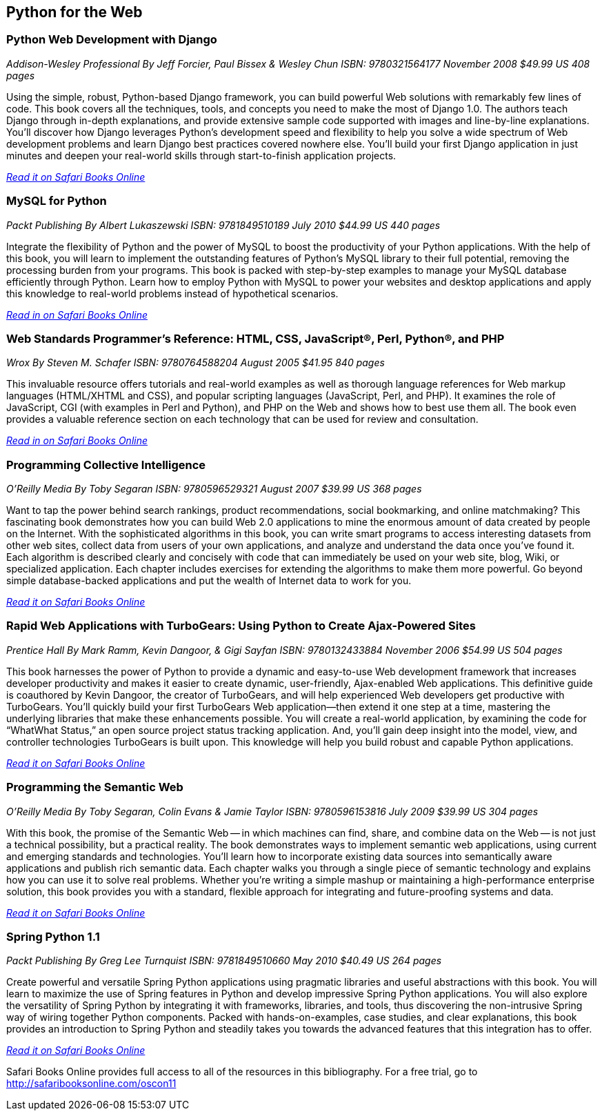 == Python for the Web

=== Python Web Development with Django

_Addison-Wesley Professional_
_By Jeff Forcier, Paul Bissex & Wesley Chun_
_ISBN: 9780321564177_
_November 2008_
_$49.99 US_
_408 pages_

Using the simple, robust, Python-based Django framework, you can build powerful Web solutions with remarkably few lines of code. This book covers all the techniques, tools, and concepts you need to make the most of Django 1.0. The authors teach Django through in-depth explanations, and provide extensive sample code supported with images and line-by-line explanations. You’ll discover how Django leverages Python’s development speed and flexibility to help you solve a wide spectrum of Web development problems and learn Django best practices covered nowhere else. You’ll build your first Django application in just minutes and deepen your real-world skills through start-to-finish application projects.

_http://my.safaribooksonline.com/book/programming/python/9780321564177?cid=1107-bibilio-python-link[Read it on Safari Books Online]_

=== MySQL for Python

_Packt Publishing_
_By Albert Lukaszewski_
_ISBN: 9781849510189_
_July 2010_
_$44.99 US_
_440 pages_

Integrate the flexibility of Python and the power of MySQL to boost the productivity of your Python applications. With the help of this book, you will learn to implement the outstanding features of Python's MySQL library to their full potential, removing the processing burden from your programs. This book is packed with step-by-step examples to manage your MySQL database efficiently through Python. Learn how to employ Python with MySQL to power your websites and desktop applications and apply this knowledge to real-world problems instead of hypothetical scenarios. 

_http://my.safaribooksonline.com/book/programming/python/9781849510189?cid=1107-bibilio-python-link[Read in on Safari Books Online]_

=== Web Standards Programmer's Reference: HTML, CSS, JavaScript®, Perl, Python®, and PHP

_Wrox_
_By Steven M. Schafer_
_ISBN: 9780764588204_
_August 2005_
_$41.95_
_840 pages_

This invaluable resource offers tutorials and real-world examples as well as thorough language references for Web markup languages (HTML/XHTML and CSS), and popular scripting languages (JavaScript, Perl, and PHP). It examines the role of JavaScript, CGI (with examples in Perl and Python), and PHP on the Web and shows how to best use them all. The book even provides a valuable reference section on each technology that can be used for review and consultation.

_http://my.safaribooksonline.com/book/programming/python/9780764588204?cid=1107-bibilio-python-link[Read in on Safari Books Online]_

=== Programming Collective Intelligence

_O'Reilly Media_
_By Toby Segaran_
_ISBN: 9780596529321_
_August 2007_
_$39.99 US_
_368 pages_

Want to tap the power behind search rankings, product recommendations, social bookmarking, and online matchmaking? This fascinating book demonstrates how you can build Web 2.0 applications to mine the enormous amount of data created by people on the Internet. With the sophisticated algorithms in this book, you can write smart programs to access interesting datasets from other web sites, collect data from users of your own applications, and analyze and understand the data once you've found it. Each algorithm is described clearly and concisely with code that can immediately be used on your web site, blog, Wiki, or specialized application. Each chapter includes exercises for extending the algorithms to make them more powerful. Go beyond simple database-backed applications and put the wealth of Internet data to work for you. 

_http://my.safaribooksonline.com/book/programming/python/9780596529321?cid=1107-bibilio-python-link[Read it on Safari Books Online]_

=== Rapid Web Applications with TurboGears: Using Python to Create Ajax-Powered Sites

_Prentice Hall_
_By Mark Ramm, Kevin Dangoor, & Gigi Sayfan_
_ISBN: 9780132433884_
_November 2006_
_$54.99 US_
_504 pages_

This book harnesses the power of Python to provide a dynamic and easy-to-use Web development framework that increases developer productivity and makes it easier to create dynamic, user-friendly, Ajax-enabled Web applications. This definitive guide is coauthored by Kevin Dangoor, the creator of TurboGears, and will help experienced Web developers get productive with TurboGears. You’ll quickly build your first TurboGears Web application—then extend it one step at a time, mastering the underlying libraries that make these enhancements possible. You will create a real-world application, by examining the code for “WhatWhat Status,” an open source project status tracking application. And, you’ll gain deep insight into the model, view, and controller technologies TurboGears is built upon. This knowledge will help you build robust and capable Python applications.

_http://my.safaribooksonline.com/book/programming/python/9780132433884?cid=1107-bibilio-python-link[Read it on Safari Books Online]_

=== Programming the Semantic Web

_O'Reilly Media_
_By Toby Segaran, Colin Evans & Jamie Taylor_
_ISBN: 9780596153816_
_July 2009_
_$39.99 US_
_304 pages_

With this book, the promise of the Semantic Web -- in which machines can find, share, and combine data on the Web -- is not just a technical possibility, but a practical reality. The book demonstrates ways to implement semantic web applications, using current and emerging standards and technologies. You'll learn how to incorporate existing data sources into semantically aware applications and publish rich semantic data. Each chapter walks you through a single piece of semantic technology and explains how you can use it to solve real problems. Whether you're writing a simple mashup or maintaining a high-performance enterprise solution, this book provides you with a standard, flexible approach for integrating and future-proofing systems and data. 

_http://my.safaribooksonline.com/book/programming/python/9780596153816?cid=1107-bibilio-python-link[Read it on Safari Books Online]_

=== Spring Python 1.1

_Packt Publishing_
_By Greg Lee Turnquist_
_ISBN: 9781849510660_
_May 2010_
_$40.49 US_
_264 pages_

Create powerful and versatile Spring Python applications using pragmatic libraries and useful abstractions with this book. You will learn to maximize the use of Spring features in Python and develop impressive Spring Python applications. You will also explore the versatility of Spring Python by integrating it with frameworks, libraries, and tools, thus discovering the non-intrusive Spring way of wiring together Python components. Packed with hands-on-examples, case studies, and clear explanations, this book provides an introduction to Spring Python and steadily takes you towards the advanced features that this integration has to offer.

_http://my.safaribooksonline.com/book/programming/python/9781849510660?cid=1107-bibilio-python-link[Read it on Safari Books Online]_

****
Safari Books Online provides full access to all of the resources in this bibliography. For a free trial, go to http://safaribooksonline.com/oscon11
****
